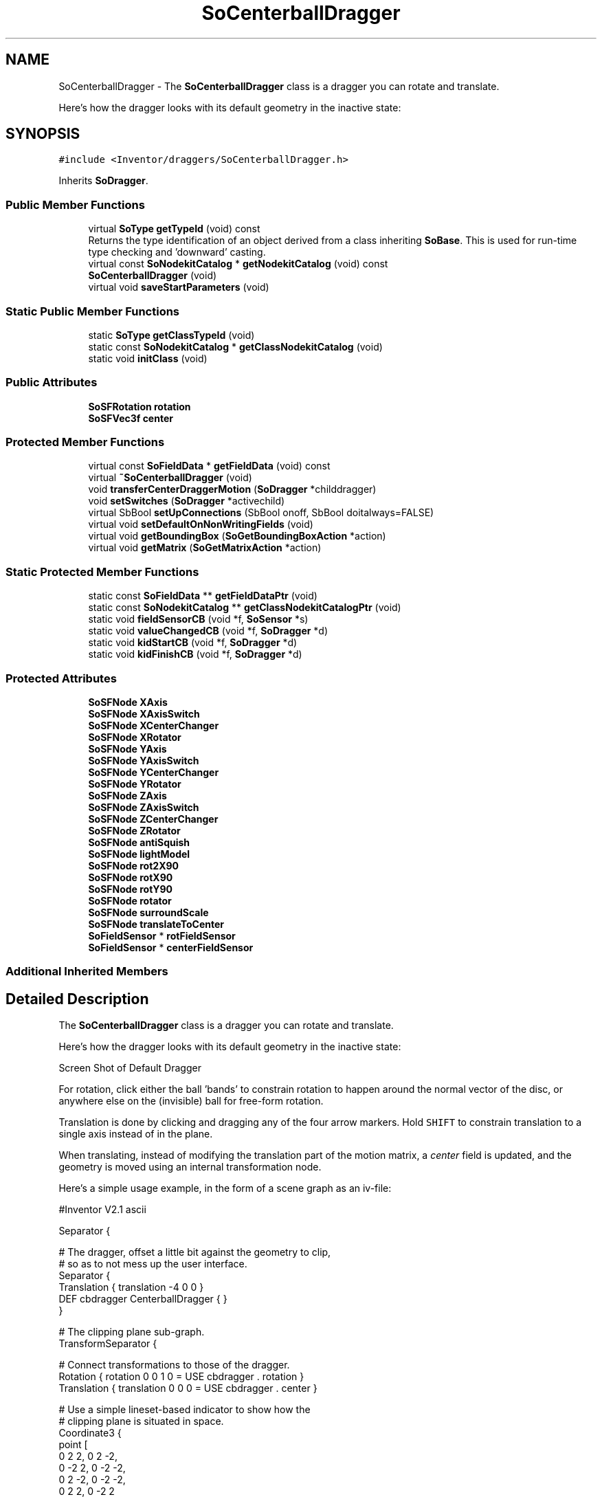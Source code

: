 .TH "SoCenterballDragger" 3 "Sun May 28 2017" "Version 4.0.0a" "Coin" \" -*- nroff -*-
.ad l
.nh
.SH NAME
SoCenterballDragger \- The \fBSoCenterballDragger\fP class is a dragger you can rotate and translate\&.
.PP
Here's how the dragger looks with its default geometry in the inactive state:  

.SH SYNOPSIS
.br
.PP
.PP
\fC#include <Inventor/draggers/SoCenterballDragger\&.h>\fP
.PP
Inherits \fBSoDragger\fP\&.
.SS "Public Member Functions"

.in +1c
.ti -1c
.RI "virtual \fBSoType\fP \fBgetTypeId\fP (void) const"
.br
.RI "Returns the type identification of an object derived from a class inheriting \fBSoBase\fP\&. This is used for run-time type checking and 'downward' casting\&. "
.ti -1c
.RI "virtual const \fBSoNodekitCatalog\fP * \fBgetNodekitCatalog\fP (void) const"
.br
.ti -1c
.RI "\fBSoCenterballDragger\fP (void)"
.br
.ti -1c
.RI "virtual void \fBsaveStartParameters\fP (void)"
.br
.in -1c
.SS "Static Public Member Functions"

.in +1c
.ti -1c
.RI "static \fBSoType\fP \fBgetClassTypeId\fP (void)"
.br
.ti -1c
.RI "static const \fBSoNodekitCatalog\fP * \fBgetClassNodekitCatalog\fP (void)"
.br
.ti -1c
.RI "static void \fBinitClass\fP (void)"
.br
.in -1c
.SS "Public Attributes"

.in +1c
.ti -1c
.RI "\fBSoSFRotation\fP \fBrotation\fP"
.br
.ti -1c
.RI "\fBSoSFVec3f\fP \fBcenter\fP"
.br
.in -1c
.SS "Protected Member Functions"

.in +1c
.ti -1c
.RI "virtual const \fBSoFieldData\fP * \fBgetFieldData\fP (void) const"
.br
.ti -1c
.RI "virtual \fB~SoCenterballDragger\fP (void)"
.br
.ti -1c
.RI "void \fBtransferCenterDraggerMotion\fP (\fBSoDragger\fP *childdragger)"
.br
.ti -1c
.RI "void \fBsetSwitches\fP (\fBSoDragger\fP *activechild)"
.br
.ti -1c
.RI "virtual SbBool \fBsetUpConnections\fP (SbBool onoff, SbBool doitalways=FALSE)"
.br
.ti -1c
.RI "virtual void \fBsetDefaultOnNonWritingFields\fP (void)"
.br
.ti -1c
.RI "virtual void \fBgetBoundingBox\fP (\fBSoGetBoundingBoxAction\fP *action)"
.br
.ti -1c
.RI "virtual void \fBgetMatrix\fP (\fBSoGetMatrixAction\fP *action)"
.br
.in -1c
.SS "Static Protected Member Functions"

.in +1c
.ti -1c
.RI "static const \fBSoFieldData\fP ** \fBgetFieldDataPtr\fP (void)"
.br
.ti -1c
.RI "static const \fBSoNodekitCatalog\fP ** \fBgetClassNodekitCatalogPtr\fP (void)"
.br
.ti -1c
.RI "static void \fBfieldSensorCB\fP (void *f, \fBSoSensor\fP *s)"
.br
.ti -1c
.RI "static void \fBvalueChangedCB\fP (void *f, \fBSoDragger\fP *d)"
.br
.ti -1c
.RI "static void \fBkidStartCB\fP (void *f, \fBSoDragger\fP *d)"
.br
.ti -1c
.RI "static void \fBkidFinishCB\fP (void *f, \fBSoDragger\fP *d)"
.br
.in -1c
.SS "Protected Attributes"

.in +1c
.ti -1c
.RI "\fBSoSFNode\fP \fBXAxis\fP"
.br
.ti -1c
.RI "\fBSoSFNode\fP \fBXAxisSwitch\fP"
.br
.ti -1c
.RI "\fBSoSFNode\fP \fBXCenterChanger\fP"
.br
.ti -1c
.RI "\fBSoSFNode\fP \fBXRotator\fP"
.br
.ti -1c
.RI "\fBSoSFNode\fP \fBYAxis\fP"
.br
.ti -1c
.RI "\fBSoSFNode\fP \fBYAxisSwitch\fP"
.br
.ti -1c
.RI "\fBSoSFNode\fP \fBYCenterChanger\fP"
.br
.ti -1c
.RI "\fBSoSFNode\fP \fBYRotator\fP"
.br
.ti -1c
.RI "\fBSoSFNode\fP \fBZAxis\fP"
.br
.ti -1c
.RI "\fBSoSFNode\fP \fBZAxisSwitch\fP"
.br
.ti -1c
.RI "\fBSoSFNode\fP \fBZCenterChanger\fP"
.br
.ti -1c
.RI "\fBSoSFNode\fP \fBZRotator\fP"
.br
.ti -1c
.RI "\fBSoSFNode\fP \fBantiSquish\fP"
.br
.ti -1c
.RI "\fBSoSFNode\fP \fBlightModel\fP"
.br
.ti -1c
.RI "\fBSoSFNode\fP \fBrot2X90\fP"
.br
.ti -1c
.RI "\fBSoSFNode\fP \fBrotX90\fP"
.br
.ti -1c
.RI "\fBSoSFNode\fP \fBrotY90\fP"
.br
.ti -1c
.RI "\fBSoSFNode\fP \fBrotator\fP"
.br
.ti -1c
.RI "\fBSoSFNode\fP \fBsurroundScale\fP"
.br
.ti -1c
.RI "\fBSoSFNode\fP \fBtranslateToCenter\fP"
.br
.ti -1c
.RI "\fBSoFieldSensor\fP * \fBrotFieldSensor\fP"
.br
.ti -1c
.RI "\fBSoFieldSensor\fP * \fBcenterFieldSensor\fP"
.br
.in -1c
.SS "Additional Inherited Members"
.SH "Detailed Description"
.PP 
The \fBSoCenterballDragger\fP class is a dragger you can rotate and translate\&.
.PP
Here's how the dragger looks with its default geometry in the inactive state: 

 Screen Shot of Default Dragger
.PP
For rotation, click either the ball 'bands' to constrain rotation to happen around the normal vector of the disc, or anywhere else on the (invisible) ball for free-form rotation\&.
.PP
Translation is done by clicking and dragging any of the four arrow markers\&. Hold \fCSHIFT\fP to constrain translation to a single axis instead of in the plane\&.
.PP
When translating, instead of modifying the translation part of the motion matrix, a \fIcenter\fP field is updated, and the geometry is moved using an internal transformation node\&.
.PP
Here's a simple usage example, in the form of a scene graph as an iv-file:
.PP
.PP
.nf
#Inventor V2.1 ascii

Separator {

   # The dragger, offset a little bit against the geometry to clip,
   # so as to not mess up the user interface.
   Separator {
      Translation { translation -4 0 0 }
      DEF cbdragger CenterballDragger { }
   }

   # The clipping plane sub-graph.
   TransformSeparator {

      # Connect transformations to those of the dragger.
      Rotation { rotation 0 0 1 0 = USE cbdragger . rotation }
      Translation { translation 0 0 0 = USE cbdragger . center }

      # Use a simple lineset-based indicator to show how the
      # clipping plane is situated in space.
      Coordinate3 {
         point [
          0 2 2, 0 2 -2,
          0 -2 2, 0 -2 -2,
          0 2 -2, 0 -2 -2,
          0 2 2, 0 -2 2
       ]
      }
      LineSet { numVertices [ 2, 2, 2, 2 ] }

      ClipPlane { }
   }

   # Then follows the geometry that gets clipped. For this
   # example, we use a simple sphere.

   Sphere { }
}
.fi
.PP
.PP
 CenterBall Dragger Action Shot
.PP
The figure above shows the example scenegraph in a viewer with the nearest cross on the centerball dragger selected\&. Moving the dragger then moves the associated clip plane over the geometry (the sphere in this case)\&. 
.SH "Constructor & Destructor Documentation"
.PP 
.SS "SoCenterballDragger::SoCenterballDragger (void)"
Default constructor, sets up the dragger nodekit catalog with the interaction and feedback geometry\&.
.PP
Node kit structure (new entries versus parent class marked with arrow prefix):
.PP
.PP
.nf
CLASS SoCenterballDragger
-->"this"
      "callbackList"
      "topSeparator"
         "motionMatrix"
-->      "translateToCenter"
-->      "surroundScale"
-->      "antiSquish"
-->      "lightModel"
         "geomSeparator"
-->         "XAxisSwitch"
-->            "XAxis"
-->         "YAxisSwitch"
-->            "YAxis"
-->         "ZAxisSwitch"
-->            "ZAxis"
-->      "rotator"
-->      "YRotator"
-->      "ZCenterChanger"
-->      "rotX90"
-->      "ZRotator"
-->      "YCenterChanger"
-->      "rotY90"
-->      "XCenterChanger"
-->      "rot2X90"
-->      "XRotator"
.fi
.PP
.PP
(See \fBSoBaseKit::printDiagram()\fP for information about the output formatting\&.)
.PP
Detailed information on catalog parts:
.PP
.PP
.nf
CLASS SoCenterballDragger
PVT   "this",  SoCenterballDragger  ---
      "callbackList",  SoNodeKitListPart [ SoCallback, SoEventCallback ]
PVT   "topSeparator",  SoSeparator  ---
PVT   "motionMatrix",  SoMatrixTransform  ---
      "translateToCenter",  SoMatrixTransform  ---
      "surroundScale",  SoSurroundScale  ---
      "antiSquish",  SoAntiSquish  ---
      "lightModel",  SoLightModel  ---
PVT   "geomSeparator",  SoSeparator  ---
      "rotator",  SoRotateSphericalDragger  ---
      "YRotator",  SoRotateCylindricalDragger  ---
      "ZCenterChanger",  SoTranslate2Dragger  ---
PVT   "rotX90",  SoRotation  ---
      "ZRotator",  SoRotateCylindricalDragger  ---
      "YCenterChanger",  SoTranslate2Dragger  ---
PVT   "rotY90",  SoRotation  ---
      "XCenterChanger",  SoTranslate2Dragger  ---
PVT   "rot2X90",  SoRotation  ---
PVT   "XAxisSwitch",  SoSwitch  ---
      "XAxis",  SoSeparator  ---
PVT   "YAxisSwitch",  SoSwitch  ---
      "YAxis",  SoSeparator  ---
PVT   "ZAxisSwitch",  SoSwitch  ---
      "ZAxis",  SoSeparator  ---
      "XRotator",  SoRotateCylindricalDragger  ---
.fi
.PP
.PP
(See \fBSoBaseKit::printTable()\fP for information about the output formatting\&.) 
.SS "SoCenterballDragger::~SoCenterballDragger (void)\fC [protected]\fP, \fC [virtual]\fP"
Protected destructor\&.
.PP
(Dragger classes are derived from \fBSoBase\fP, so they are reference counted and automatically destroyed when their reference count goes to 0\&.) 
.SH "Member Function Documentation"
.PP 
.SS "\fBSoType\fP SoCenterballDragger::getTypeId (void) const\fC [virtual]\fP"

.PP
Returns the type identification of an object derived from a class inheriting \fBSoBase\fP\&. This is used for run-time type checking and 'downward' casting\&. Usage example:
.PP
.PP
.nf
void foo(SoNode * node)
{
  if (node->getTypeId() == SoFile::getClassTypeId()) {
    SoFile * filenode = (SoFile *)node;  // safe downward cast, knows the type
  }
}
.fi
.PP
.PP
For application programmers wanting to extend the library with new nodes, engines, nodekits, draggers or others: this method needs to be overridden in \fIall\fP subclasses\&. This is typically done as part of setting up the full type system for extension classes, which is usually accomplished by using the pre-defined macros available through for instance \fBInventor/nodes/SoSubNode\&.h\fP (SO_NODE_INIT_CLASS and SO_NODE_CONSTRUCTOR for node classes), \fBInventor/engines/SoSubEngine\&.h\fP (for engine classes) and so on\&.
.PP
For more information on writing Coin extensions, see the class documentation of the toplevel superclasses for the various class groups\&. 
.PP
Reimplemented from \fBSoDragger\fP\&.
.SS "const \fBSoFieldData\fP * SoCenterballDragger::getFieldData (void) const\fC [protected]\fP, \fC [virtual]\fP"
Returns a pointer to the class-wide field data storage object for this instance\&. If no fields are present, returns \fCNULL\fP\&. 
.PP
Reimplemented from \fBSoDragger\fP\&.
.SS "const \fBSoNodekitCatalog\fP * SoCenterballDragger::getNodekitCatalog (void) const\fC [virtual]\fP"
Returns the nodekit catalog which defines the layout of this class' kit\&. 
.PP
Reimplemented from \fBSoDragger\fP\&.
.SS "void SoCenterballDragger::saveStartParameters (void)\fC [virtual]\fP"
This is invoked to save start parameters, to enable draggers to calculate relative motion\&.
.PP
Default method in superclass \fBSoDragger\fP just saves the motion matrix, but subclasses should overload this method if other data needs to be saved\&. 
.PP
Reimplemented from \fBSoDragger\fP\&.
.SS "void SoCenterballDragger::transferCenterDraggerMotion (\fBSoDragger\fP * childdragger)\fC [protected]\fP"
Should be called after motion matrix has been updated by a child dragger\&. 
.SS "void SoCenterballDragger::setSwitches (\fBSoDragger\fP * activechild)\fC [protected]\fP"
Sets values for the internal \fBSoSwitch\fP parts\&. If \fIactivechild\fP == \fCNULL\fP, all feedback is deactivated\&. 
.SS "SbBool SoCenterballDragger::setUpConnections (SbBool onoff, SbBool doitalways = \fCFALSE\fP)\fC [protected]\fP, \fC [virtual]\fP"
Sets up all internal connections for instances of this class\&.
.PP
(This method will usually not be of interest to the application programmer, unless you want to extend the library with new custom nodekits or dragger classes\&. If so, see the \fBSoBaseKit\fP class documentation\&.) 
.PP
Reimplemented from \fBSoInteractionKit\fP\&.
.SS "void SoCenterballDragger::setDefaultOnNonWritingFields (void)\fC [protected]\fP, \fC [virtual]\fP"
(Be aware that this method is unlikely to be of interest to the application programmer who does not want to extend the library with new custom nodekits or draggers\&. If you indeed \fIare\fP writing extensions, see the information in the \fBSoBaseKit\fP class documentation\&.)
.PP
This is a virtual method, and the code in it should call \fBSoField::setDefault()\fP with argument \fCTRUE\fP on part fields that should not be written upon scenegraph export operations\&.
.PP
This is typically done when:
.PP
.PD 0
.IP "1." 4
field value is \fCNULL\fP and part is \fCNULL\fP by default 
.PP

.IP "2." 4
it is a leaf \fBSoGroup\fP or \fBSoSeparator\fP node with no children 
.PP

.IP "3." 4
it is a leaf listpart with no children and an \fBSoGroup\fP or \fBSoSeparator\fP container 
.PP

.IP "4." 4
it is a non-leaf part and it's of \fBSoGroup\fP type and all fields are at their default values 
.PP

.PP
.PP
Subclasses should usually override this to do additional settings for new member fields\&. From the subclass, do remember to call 'upwards' to your superclass' \fBsetDefaultOnNonWritingFields()\fP method\&. 
.PP
Reimplemented from \fBSoDragger\fP\&.
.SS "void SoCenterballDragger::fieldSensorCB (void * d, \fBSoSensor\fP * s)\fC [static]\fP, \fC [protected]\fP"
\fIThis API member is considered internal to the library, as it is not likely to be of interest to the application programmer\&.\fP 
.SS "void SoCenterballDragger::valueChangedCB (void * f, \fBSoDragger\fP * d)\fC [static]\fP, \fC [protected]\fP"
\fIThis API member is considered internal to the library, as it is not likely to be of interest to the application programmer\&.\fP 
.SS "void SoCenterballDragger::kidStartCB (void * d, \fBSoDragger\fP * child)\fC [static]\fP, \fC [protected]\fP"
\fIThis API member is considered internal to the library, as it is not likely to be of interest to the application programmer\&.\fP Needed to activate some feedback\&. 
.SS "void SoCenterballDragger::kidFinishCB (void * d, \fBSoDragger\fP * child)\fC [static]\fP, \fC [protected]\fP"
\fIThis API member is considered internal to the library, as it is not likely to be of interest to the application programmer\&.\fP Needed to deactive some feedback\&. 
.SS "void SoCenterballDragger::getBoundingBox (\fBSoGetBoundingBoxAction\fP * action)\fC [protected]\fP, \fC [virtual]\fP"
Action method for the \fBSoGetBoundingBoxAction\fP\&.
.PP
Calculates bounding box and center coordinates for node and modifies the values of the \fIaction\fP to encompass the bounding box for this node and to shift the center point for the scene more towards the one for this node\&.
.PP
Nodes influencing how geometry nodes calculates their bounding box also overrides this method to change the relevant state variables\&. 
.PP
Reimplemented from \fBSoDragger\fP\&.
.SS "void SoCenterballDragger::getMatrix (\fBSoGetMatrixAction\fP * action)\fC [protected]\fP, \fC [virtual]\fP"
Action method for \fBSoGetMatrixAction\fP\&.
.PP
Updates \fIaction\fP by accumulating with the transformation matrix of this node (if any)\&. 
.PP
Reimplemented from \fBSoDragger\fP\&.
.SH "Member Data Documentation"
.PP 
.SS "\fBSoSFRotation\fP SoCenterballDragger::rotation"
This field is continuously updated to contain the rotation of the ball\&. 
.SS "\fBSoSFVec3f\fP SoCenterballDragger::center"
Continuously updated to contain the current translation from the dragger's internal local origo position\&. 
.SS "\fBSoFieldSensor\fP * SoCenterballDragger::rotFieldSensor\fC [protected]\fP"
\fIThis API member is considered internal to the library, as it is not likely to be of interest to the application programmer\&.\fP 
.SS "\fBSoFieldSensor\fP * SoCenterballDragger::centerFieldSensor\fC [protected]\fP"
\fIThis API member is considered internal to the library, as it is not likely to be of interest to the application programmer\&.\fP 

.SH "Author"
.PP 
Generated automatically by Doxygen for Coin from the source code\&.
